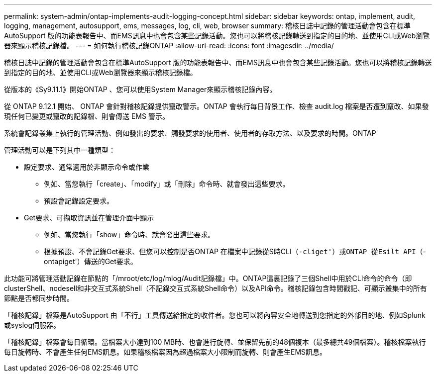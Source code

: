 ---
permalink: system-admin/ontap-implements-audit-logging-concept.html 
sidebar: sidebar 
keywords: ontap, implement, audit, logging, management, autosupport, ems, messages, log, cli, web, browser 
summary: 稽核日誌中記錄的管理活動會包含在標準AutoSupport 版的功能表報告中、而EMS訊息中也會包含某些記錄活動。您也可以將稽核記錄轉送到指定的目的地、並使用CLI或Web瀏覽器來顯示稽核記錄檔。 
---
= 如何執行稽核記錄ONTAP
:allow-uri-read: 
:icons: font
:imagesdir: ../media/


[role="lead"]
稽核日誌中記錄的管理活動會包含在標準AutoSupport 版的功能表報告中、而EMS訊息中也會包含某些記錄活動。您也可以將稽核記錄轉送到指定的目的地、並使用CLI或Web瀏覽器來顯示稽核記錄檔。

從版本的《Sy9.11.1》開始ONTAP 、您可以使用System Manager來顯示稽核記錄內容。

從 ONTAP 9.12.1 開始、 ONTAP 會針對稽核記錄提供竄改警示。ONTAP 會執行每日背景工作、檢查 audit.log 檔案是否遭到竄改、如果發現任何已變更或竄改的記錄檔、則會傳送 EMS 警示。

系統會記錄叢集上執行的管理活動、例如發出的要求、觸發要求的使用者、使用者的存取方法、以及要求的時間。ONTAP

管理活動可以是下列其中一種類型：

* 設定要求、通常適用於非顯示命令或作業
+
** 例如、當您執行「create」、「modify」或「刪除」命令時、就會發出這些要求。
** 預設會記錄設定要求。


* Get要求、可擷取資訊並在管理介面中顯示
+
** 例如、當您執行「show」命令時、就會發出這些要求。
** 根據預設、不會記錄Get要求、但您可以控制是否ONTAP 在檔案中記錄從S時CLI（`-cliget'）或ONTAP 從Esilt API（`-ontapiget'）傳送的Get要求。




此功能可將管理活動記錄在節點的「/mroot/etc/log/mlog/Audit記錄檔」中。ONTAP這裏記錄了三個Shell中用於CLI命令的命令（即clusterShell、nodesell和非交互式系統Shell（不記錄交互式系統Shell命令）以及API命令。稽核記錄包含時間戳記、可顯示叢集中的所有節點是否都同步時間。

「稽核記錄」檔案是AutoSupport 由「不行」工具傳送給指定的收件者。您也可以將內容安全地轉送到您指定的外部目的地、例如Splunk或syslog伺服器。

「稽核記錄」檔案會每日循環。當檔案大小達到100 MB時、也會進行旋轉、並保留先前的48個複本（最多總共49個檔案）。稽核檔案執行每日旋轉時、不會產生任何EMS訊息。如果稽核檔案因為超過檔案大小限制而旋轉、則會產生EMS訊息。
